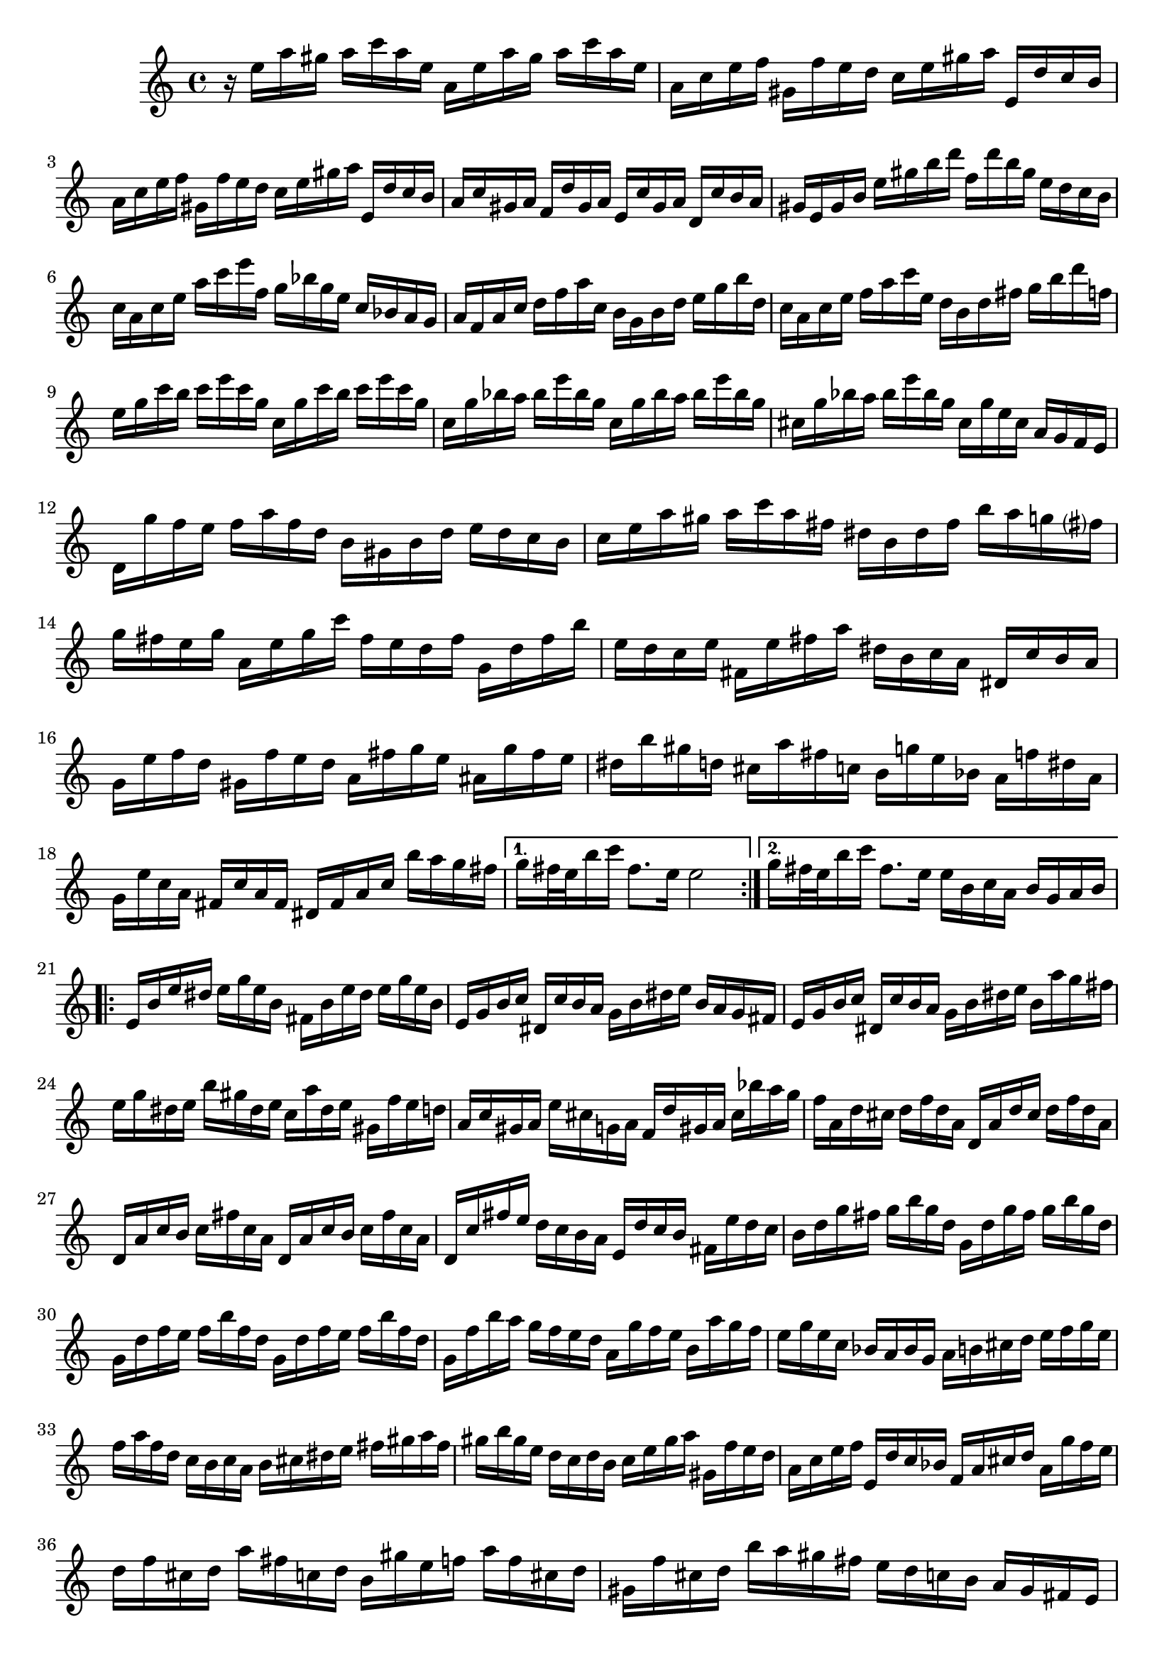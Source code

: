 % Partita BWV 1013 I Allamande

%{
    Copyright 2017 Edmundo Carmona Antoranz. Released under CC 4.0 by-sa
    Original Manuscript is public domain
%}


\version "2.18.2"

\time 4/4
\key a \minor

\relative c' {
    
    \repeat volta 2 {
    
        % 1
        r16 e' a gis a c a e a, e' a gis a c a e
        
        % 2
        a, c e f gis, f' e d c e gis a e, d' c b
        
        % 3
        a c e f gis, f' e d c e gis a e, d' c b
        
        % 4 second pentagram on manuscript
        a c gis a f d' gis, a e c' gis a d, c' b a
        
        % 5
        gis e gis b e gis b d f, d' b gis e d c b
        
        % 6
        c a c e a c e f, g bes g e c bes a g
        
        % 7
        a f a c d f a c, b g b d e g b d,
        
        % 8 third pentagram on manuscript
        c a c e f a c e, d b d fis g b d f,
        
        % 9
        e g c b c e c g c, g' c b c e c g
        
        % 10
        c, g' bes a bes e bes g c, g' bes a bes e bes g
        
        % 11
        cis, g' bes a bes e bes g cis, g' e cis a g f e
        
        % 12 fourth pentagram on manuscript
        d g' f e f a f d b gis b d e d c b
        
        % 13
        c e a gis a c a fis dis b dis fis b a g fis?
        
        % 14
        g fis e g a, e' g c fis, e d fis g, d' fis b
        
        % 15
        e, d c e fis, e' fis a dis, b c a dis, c' b a
        
        % 16 fifth pentagram on manuscript
        g e' f d gis, f' e d a fis' g e ais, g' fis e
        
        % 17
        dis b' gis d cis a' fis c b g' e bes a f' dis a
        
        % 18
        g e' c a fis c' a fis dis fis a c b' a g fis
        
        
    }
    
    \alternative {
        % 19
        { g fis32 e b'16 c fis,8. e16 e2 }
        % 20 alternative
        { g16 fis32 e b'16 c fis,8. e16 e b c a b g a b }
    }
    
    \repeat volta 2 {
    
        % 21 6th pentagram on manuscript
        e, b' e dis e g e b fis b e dis e g e b
        
        % 22
        e, g b c dis, c' b a g b dis e b a g fis
        
        % 23
        e g b c dis, c' b a g b dis e b a' g fis
        
        % 24 7th pentagram on manuscript
        e g dis e b' gis dis e c a' dis, e gis, f' e d
        
        % 25
        a c gis a e' cis g a f d' gis, a cis bes' a g
        
        % 26
        f a, d cis d f d a d, a' d cis d f d a
        
        % 27 8th pentagram on manuscript
        d, a' c b c fis c a d, a' c b c fis c a
        
        % 28
        d, c' fis e d c b a e d' c b fis e' d c
        
        % 29
        b d g fis g b g d g, d' g fis g b g d
        
        % 30 broken in half..... 9th pentagram on manuscript starts on 3rd beat
        g, d' f e f b f d g, d' f e f b f d
        
        % 31
        g, f' b a g f e d a g' f e b a' g f
        
        % 32
        e g e c bes a bes g a b cis d e f g e
        
        % 33
        f a f d c b c a b cis dis e fis gis a fis
        
        % 34 10th pentagram on manuscript
        gis b gis e d c d b c e gis a gis, f' e d
        
        % 35
        a c e f e, d' c bes f a cis d a g' f e
        
        % 36
        d f cis d a' fis c d b gis' e f a f cis d
        
        %{ 37 11th pentagram
            (make sure it is correct!)
            
            c when going down the scale is 'natural', right?
            see how the gis by the end of the bar is 'sharped' as well on the manuscript, though it is was sharped right at the beginning of the bar
        %}
        gis, f' cis d b' a gis fis e d c b a gis fis e
        
        % 38
        d' b c e a, b c d e fis gis a b gis a c
        
        % 39 broken in half.... 12th pentagram on manuscript starts on the 3rd beat
        dis, fis c' b e, gis c b fis a c b b, c' b a
        
        % 40
        gis e f? e a e f e b' e, f e d f e d
        
        % 41
        c a c e a g f e f a f d d' c b a
        
        % 42
        gis e' cis g fis d' b f e c' a ees d bes' gis d
        
        % 43 13th pentagram (1st on second page) on manuscript
        c a' f d b f' d b gis b d f e d c b
        
        % 44
        c e a c, b a e gis' a a, g e f a' e, g'
        
        % 45
        d, f' e cis d bes' c, a' gis e d b c e' b, d'
        
        % 46
        a, c' d, b' e, a b gis a e, a c e a, c e
        
        % 47
        a e a c e a, c e a2\fermata
        
    }
    
    
}
